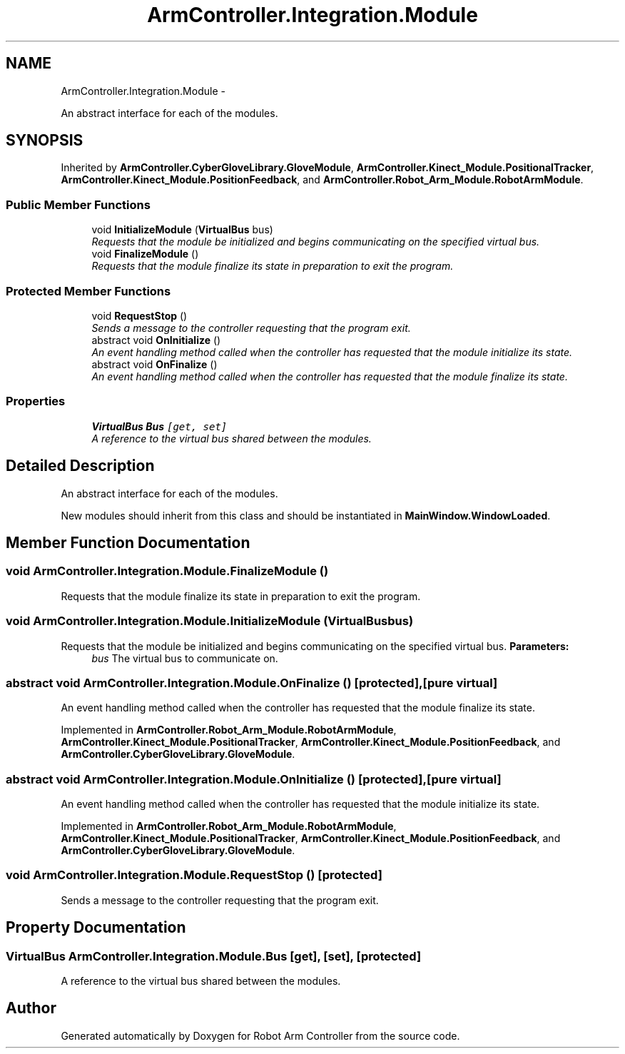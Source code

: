 .TH "ArmController.Integration.Module" 3 "Fri Dec 14 2012" "Version 0.5" "Robot Arm Controller" \" -*- nroff -*-
.ad l
.nh
.SH NAME
ArmController.Integration.Module \- 
.PP
An abstract interface for each of the modules\&.  

.SH SYNOPSIS
.br
.PP
.PP
Inherited by \fBArmController\&.CyberGloveLibrary\&.GloveModule\fP, \fBArmController\&.Kinect_Module\&.PositionalTracker\fP, \fBArmController\&.Kinect_Module\&.PositionFeedback\fP, and \fBArmController\&.Robot_Arm_Module\&.RobotArmModule\fP\&.
.SS "Public Member Functions"

.in +1c
.ti -1c
.RI "void \fBInitializeModule\fP (\fBVirtualBus\fP bus)"
.br
.RI "\fIRequests that the module be initialized and begins communicating on the specified virtual bus\&. \fP"
.ti -1c
.RI "void \fBFinalizeModule\fP ()"
.br
.RI "\fIRequests that the module finalize its state in preparation to exit the program\&. \fP"
.in -1c
.SS "Protected Member Functions"

.in +1c
.ti -1c
.RI "void \fBRequestStop\fP ()"
.br
.RI "\fISends a message to the controller requesting that the program exit\&. \fP"
.ti -1c
.RI "abstract void \fBOnInitialize\fP ()"
.br
.RI "\fIAn event handling method called when the controller has requested that the module initialize its state\&. \fP"
.ti -1c
.RI "abstract void \fBOnFinalize\fP ()"
.br
.RI "\fIAn event handling method called when the controller has requested that the module finalize its state\&. \fP"
.in -1c
.SS "Properties"

.in +1c
.ti -1c
.RI "\fBVirtualBus\fP \fBBus\fP\fC [get, set]\fP"
.br
.RI "\fIA reference to the virtual bus shared between the modules\&. \fP"
.in -1c
.SH "Detailed Description"
.PP 
An abstract interface for each of the modules\&. 

New modules should inherit from this class and should be instantiated in \fBMainWindow\&.WindowLoaded\fP\&.
.SH "Member Function Documentation"
.PP 
.SS "void ArmController\&.Integration\&.Module\&.FinalizeModule ()"

.PP
Requests that the module finalize its state in preparation to exit the program\&. 
.SS "void ArmController\&.Integration\&.Module\&.InitializeModule (\fBVirtualBus\fPbus)"

.PP
Requests that the module be initialized and begins communicating on the specified virtual bus\&. \fBParameters:\fP
.RS 4
\fIbus\fP The virtual bus to communicate on\&.
.RE
.PP

.SS "abstract void ArmController\&.Integration\&.Module\&.OnFinalize ()\fC [protected]\fP, \fC [pure virtual]\fP"

.PP
An event handling method called when the controller has requested that the module finalize its state\&. 
.PP
Implemented in \fBArmController\&.Robot_Arm_Module\&.RobotArmModule\fP, \fBArmController\&.Kinect_Module\&.PositionalTracker\fP, \fBArmController\&.Kinect_Module\&.PositionFeedback\fP, and \fBArmController\&.CyberGloveLibrary\&.GloveModule\fP\&.
.SS "abstract void ArmController\&.Integration\&.Module\&.OnInitialize ()\fC [protected]\fP, \fC [pure virtual]\fP"

.PP
An event handling method called when the controller has requested that the module initialize its state\&. 
.PP
Implemented in \fBArmController\&.Robot_Arm_Module\&.RobotArmModule\fP, \fBArmController\&.Kinect_Module\&.PositionalTracker\fP, \fBArmController\&.Kinect_Module\&.PositionFeedback\fP, and \fBArmController\&.CyberGloveLibrary\&.GloveModule\fP\&.
.SS "void ArmController\&.Integration\&.Module\&.RequestStop ()\fC [protected]\fP"

.PP
Sends a message to the controller requesting that the program exit\&. 
.SH "Property Documentation"
.PP 
.SS "\fBVirtualBus\fP ArmController\&.Integration\&.Module\&.Bus\fC [get]\fP, \fC [set]\fP, \fC [protected]\fP"

.PP
A reference to the virtual bus shared between the modules\&. 

.SH "Author"
.PP 
Generated automatically by Doxygen for Robot Arm Controller from the source code\&.
